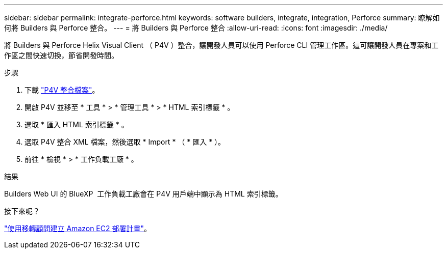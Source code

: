 ---
sidebar: sidebar 
permalink: integrate-perforce.html 
keywords: software builders, integrate, integration, Perforce 
summary: 瞭解如何將 Builders 與 Perforce 整合。 
---
= 將 Builders 與 Perforce 整合
:allow-uri-read: 
:icons: font
:imagesdir: ./media/


[role="lead"]
將 Builders 與 Perforce Helix Visual Client （ P4V ）整合，讓開發人員可以使用 Perforce CLI 管理工作區。這可讓開發人員在專案和工作區之間快速切換，節省開發時間。

.步驟
. 下載 https://builders.console.workloads.netapp.com/p4v["P4V 整合檔案"^]。
. 開啟 P4V 並移至 * 工具 * > * 管理工具 * > * HTML 索引標籤 * 。
. 選取 * 匯入 HTML 索引標籤 * 。
. 選取 P4V 整合 XML 檔案，然後選取 * Import * （ * 匯入 * ）。
. 前往 * 檢視 * > * 工作負載工廠 * 。


.結果
Builders Web UI 的 BlueXP  工作負載工廠會在 P4V 用戶端中顯示為 HTML 索引標籤。

.接下來呢？
link:manage-projects.html["使用移轉顧問建立 Amazon EC2 部署計畫"]。

